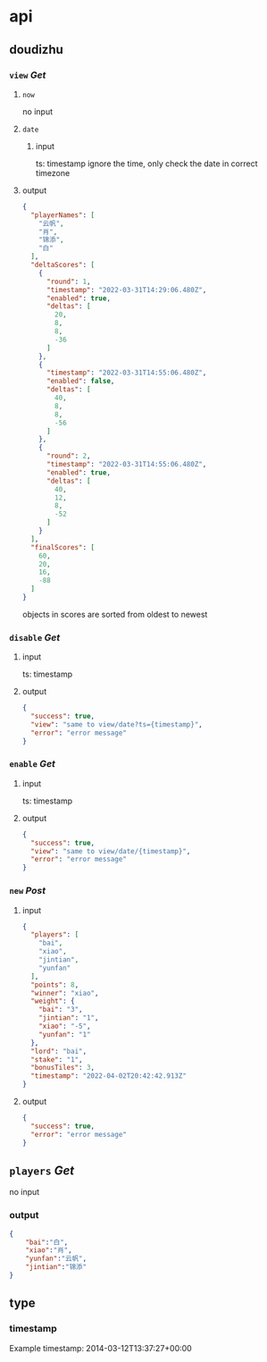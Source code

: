 * api
** doudizhu
*** =view= /Get/

**** =now=
no input

**** =date=

***** input 
ts: timestamp
ignore the time, only check the date in correct timezone

**** output
#+begin_src json
{
  "playerNames": [
    "云帆",
    "肖",
    "锦添",
    "白"
  ],
  "deltaScores": [
    {
      "round": 1,
      "timestamp": "2022-03-31T14:29:06.480Z",
      "enabled": true,
      "deltas": [
        20,
        8,
        8,
        -36
      ]
    },
    {
      "timestamp": "2022-03-31T14:55:06.480Z",
      "enabled": false,
      "deltas": [
        40,
        8,
        8,
        -56
      ]
    },
    {
      "round": 2,
      "timestamp": "2022-03-31T14:55:06.480Z",
      "enabled": true,
      "deltas": [
        40,
        12,
        8,
        -52
      ]
    }
  ],
  "finalScores": [
    60,
    20,
    16,
    -88
  ]
}
#+end_src

objects in scores are sorted from oldest to newest

*** =disable=  /Get/

**** input

ts: timestamp

**** output

#+begin_src json
{
  "success": true,
  "view": "same to view/date?ts={timestamp}",
  "error": "error message"
}
#+end_src

*** =enable=  /Get/

**** input

ts: timestamp
**** output
#+begin_src json
{
  "success": true,
  "view": "same to view/date/{timestamp}",
  "error": "error message"
}
#+end_src

*** =new= /Post/

**** input
#+begin_src json
{
  "players": [
    "bai",
    "xiao",
    "jintian",
    "yunfan"
  ],
  "points": 8,
  "winner": "xiao",
  "weight": {
    "bai": "3",
    "jintian": "1",
    "xiao": "-5",
    "yunfan": "1"
  },
  "lord": "bai",
  "stake": "1",
  "bonusTiles": 3,
  "timestamp": "2022-04-02T20:42:42.913Z"
}
#+end_src

**** output

#+begin_src json
{
  "success": true,
  "error": "error message"
}
#+end_src
** =players= /Get/
no input


*** output
#+begin_src json
{
    "bai":"白",
    "xiao":"肖",
    "yunfan":"云帆",
    "jintian":"锦添"
}
#+end_src
** type
*** timestamp

Example timestamp: 2014-03-12T13:37:27+00:00
